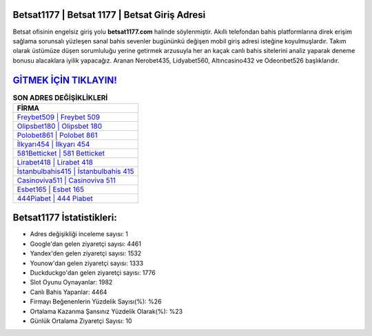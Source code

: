 ﻿Betsat1177 | Betsat 1177 | Betsat Giriş Adresi
===================================

.. image:: images/betsat-giris.jpg
   :width: 600
   
Betsat ofisinin engelsiz giriş yolu **betsat1177.com** halinde söylenmiştir. Akıllı telefondan bahis platformlarına direk erişim sağlama sorunsalı yüzleşen sanal bahis sevenler bugününkü değişen mobil giriş adresi isteğine koyulmuşlardır. Takım olarak üstümüze düşen sorumluluğu yerine getirmek arzusuyla her an kaçak canlı bahis sitelerini analiz yaparak deneme bonusu alacaklara iyilik yapacağız. Aranan Nerobet435, Lidyabet560, Altıncasino432 ve Odeonbet526 başlıklarıdır.

`GİTMEK İÇİN TIKLAYIN! <https://uclck.me/gonow>`_
==============

.. list-table:: **SON ADRES DEĞİŞİKLİKLERİ**
   :widths: 100
   :header-rows: 1

   * - FİRMA
   * - `Freybet509 | Freybet 509 <freybet509-freybet-509-freybet-giris-adresi.html>`_
   * - `Olipsbet180 | Olipsbet 180 <olipsbet180-olipsbet-180-olipsbet-giris-adresi.html>`_
   * - `Polobet861 | Polobet 861 <polobet861-polobet-861-polobet-giris-adresi.html>`_	 
   * - `İlkyarı454 | İlkyarı 454 <ilkyari454-ilkyari-454-ilkyari-giris-adresi.html>`_	 
   * - `581Betticket | 581 Betticket <581betticket-581-betticket-betticket-giris-adresi.html>`_ 
   * - `Lirabet418 | Lirabet 418 <lirabet418-lirabet-418-lirabet-giris-adresi.html>`_
   * - `İstanbulbahis415 | İstanbulbahis 415 <istanbulbahis415-istanbulbahis-415-istanbulbahis-giris-adresi.html>`_	 
   * - `Casinoviva511 | Casinoviva 511 <casinoviva511-casinoviva-511-casinoviva-giris-adresi.html>`_
   * - `Esbet165 | Esbet 165 <esbet165-esbet-165-esbet-giris-adresi.html>`_
   * - `444Piabet | 444 Piabet <444piabet-444-piabet-piabet-giris-adresi.html>`_
	 
Betsat1177 İstatistikleri:
===================================	 
* Adres değişikliği inceleme sayısı: 1
* Google'dan gelen ziyaretçi sayısı: 4461
* Yandex'den gelen ziyaretçi sayısı: 1532
* Younow'dan gelen ziyaretçi sayısı: 1333
* Duckduckgo'dan gelen ziyaretçi sayısı: 1776
* Slot Oyunu Oynayanlar: 1982
* Canlı Bahis Yapanlar: 4464
* Firmayı Beğenenlerin Yüzdelik Sayısı(%): %26
* Ortalama Kazanma Şansınız Yüzdelik Olarak(%): %23
* Günlük Ortalama Ziyaretçi Sayısı: 10
